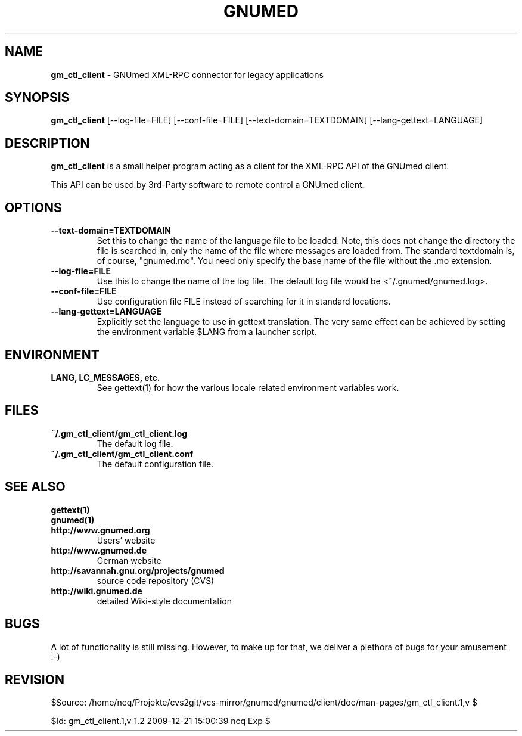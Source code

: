 .TH GNUMED 1 "2007 January 28" "Manual for gm_ctl_client"

.SH NAME
.B gm_ctl_client
- GNUmed XML-RPC connector for legacy applications

.SH SYNOPSIS
.B gm_ctl_client
.RB [--log-file=FILE]
.RB [--conf-file=FILE]
.RB [--text-domain=TEXTDOMAIN]
.RB [--lang-gettext=LANGUAGE]

.SH DESCRIPTION
.B gm_ctl_client
is a small helper program acting as a client for the XML-RPC
API of the GNUmed client.

This API can be used by 3rd-Party software to remote control
a GNUmed client.

.SH OPTIONS
.PP
.TP
.B \--text-domain=TEXTDOMAIN
Set this to change the name of the language file to be loaded.
Note, this does not change the directory the file is searched in,
only the name of the file where messages are loaded from. The
standard textdomain is, of course, "gnumed.mo". You need only
specify the base name of the file without the .mo extension.
.TP
.B \--log-file=FILE
Use this to change the name of the log file. The default
log file would be <~/.gnumed/gnumed.log>.
.TP
.B \--conf-file=FILE
Use configuration file FILE instead of searching for it in
standard locations.
.TP
.B \--lang-gettext=LANGUAGE
Explicitly set the language to use in gettext translation. The very
same effect can be achieved by setting the environment variable $LANG
from a launcher script.


.SH ENVIRONMENT
.TP
.B LANG, LC_MESSAGES, etc.
See gettext(1) for how the various locale related environment
variables work.


.SH FILES
.PP
.TP
.B ~/.gm_ctl_client/gm_ctl_client.log
The default log file.
.TP
.B ~/.gm_ctl_client/gm_ctl_client.conf
The default configuration file.

.SH SEE ALSO
.PP
.TP
.B gettext(1)
.TP
.B gnumed(1)
.TP
.B http://www.gnumed.org
Users' website
.TP
.B http://www.gnumed.de
German website
.TP
.B http://savannah.gnu.org/projects/gnumed
source code repository (CVS)
.TP
.B http://wiki.gnumed.de
detailed Wiki-style documentation

.SH BUGS

A lot of functionality is still missing. However, to make up for
that, we deliver a plethora of bugs for your amusement :-)

.SH REVISION

$Source: /home/ncq/Projekte/cvs2git/vcs-mirror/gnumed/gnumed/client/doc/man-pages/gm_ctl_client.1,v $

$Id: gm_ctl_client.1,v 1.2 2009-12-21 15:00:39 ncq Exp $
